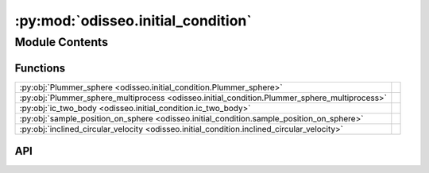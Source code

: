:py:mod:`odisseo.initial_condition`
===================================

.. py:module:: odisseo.initial_condition

.. autodoc2-docstring:: odisseo.initial_condition
   :allowtitles:

Module Contents
---------------

Functions
~~~~~~~~~

.. list-table::
   :class: autosummary longtable
   :align: left

   * - :py:obj:`Plummer_sphere <odisseo.initial_condition.Plummer_sphere>`
     - .. autodoc2-docstring:: odisseo.initial_condition.Plummer_sphere
          :summary:
   * - :py:obj:`Plummer_sphere_multiprocess <odisseo.initial_condition.Plummer_sphere_multiprocess>`
     - .. autodoc2-docstring:: odisseo.initial_condition.Plummer_sphere_multiprocess
          :summary:
   * - :py:obj:`ic_two_body <odisseo.initial_condition.ic_two_body>`
     - .. autodoc2-docstring:: odisseo.initial_condition.ic_two_body
          :summary:
   * - :py:obj:`sample_position_on_sphere <odisseo.initial_condition.sample_position_on_sphere>`
     - .. autodoc2-docstring:: odisseo.initial_condition.sample_position_on_sphere
          :summary:
   * - :py:obj:`inclined_circular_velocity <odisseo.initial_condition.inclined_circular_velocity>`
     - .. autodoc2-docstring:: odisseo.initial_condition.inclined_circular_velocity
          :summary:

API
~~~

.. py:function:: Plummer_sphere(key, config, params)
   :canonical: odisseo.initial_condition.Plummer_sphere

   .. autodoc2-docstring:: odisseo.initial_condition.Plummer_sphere

.. py:function:: Plummer_sphere_multiprocess(mass, config, params)
   :canonical: odisseo.initial_condition.Plummer_sphere_multiprocess

   .. autodoc2-docstring:: odisseo.initial_condition.Plummer_sphere_multiprocess

.. py:function:: ic_two_body(mass1: float, mass2: float, rp: float, e: float, config, params)
   :canonical: odisseo.initial_condition.ic_two_body

   .. autodoc2-docstring:: odisseo.initial_condition.ic_two_body

.. py:function:: sample_position_on_sphere(key, r_p, num_samples=1)
   :canonical: odisseo.initial_condition.sample_position_on_sphere

   .. autodoc2-docstring:: odisseo.initial_condition.sample_position_on_sphere

.. py:function:: inclined_circular_velocity(position, v_c, inclination)
   :canonical: odisseo.initial_condition.inclined_circular_velocity

   .. autodoc2-docstring:: odisseo.initial_condition.inclined_circular_velocity
